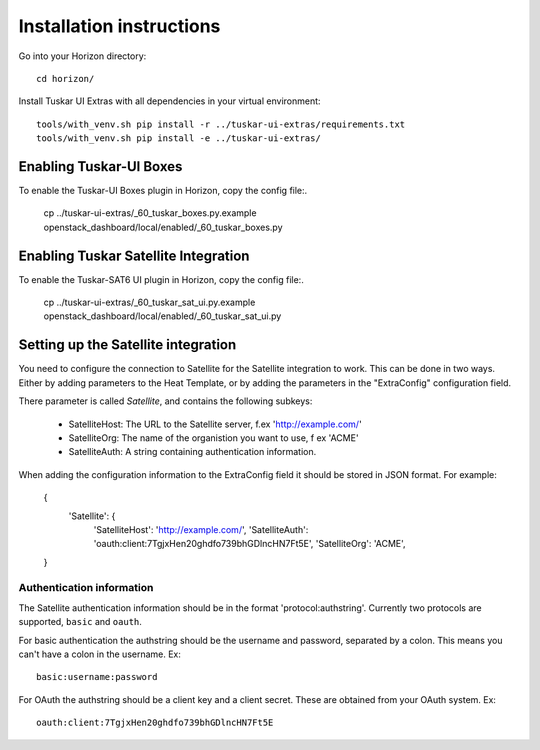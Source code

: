 Installation instructions
=========================

Go into your Horizon directory::

    cd horizon/

Install Tuskar UI Extras with all dependencies in your virtual environment::

    tools/with_venv.sh pip install -r ../tuskar-ui-extras/requirements.txt
    tools/with_venv.sh pip install -e ../tuskar-ui-extras/


Enabling Tuskar-UI Boxes
------------------------

To enable the Tuskar-UI Boxes plugin in Horizon, copy the config file:.

    cp ../tuskar-ui-extras/_60_tuskar_boxes.py.example openstack_dashboard/local/enabled/_60_tuskar_boxes.py


Enabling Tuskar Satellite Integration
-------------------------------------

To enable the Tuskar-SAT6 UI plugin in Horizon, copy the config file:.

    cp ../tuskar-ui-extras/_60_tuskar_sat_ui.py.example openstack_dashboard/local/enabled/_60_tuskar_sat_ui.py


Setting up the Satellite integration
------------------------------------

You need to configure the connection to Satellite for the Satellite integration
to work. This can be done in two ways. Either by adding parameters to the Heat
Template, or by adding the parameters in the "ExtraConfig" configuration field.

There parameter is called `Satellite`, and contains the following subkeys:

 * SatelliteHost: The URL to the Satellite server, f.ex 'http://example.com/'
 * SatelliteOrg: The name of the organistion you want to use, f ex 'ACME'
 * SatelliteAuth: A string containing authentication information.

When adding the configuration information to the ExtraConfig field it should be
stored in JSON format. For example:

    {
        'Satellite': {
            'SatelliteHost': 'http://example.com/',
            'SatelliteAuth': 'oauth:client:7TgjxHen20ghdfo739bhGDlncHN7Ft5E',
            'SatelliteOrg': 'ACME',
    }

Authentication information
..........................

The Satellite authentication information should be in the format
'protocol:authstring'. Currently two protocols are supported, ``basic`` and
``oauth``.

For basic authentication the authstring should be the username and password,
separated by a colon. This means you can't have a colon in the username. Ex::

    basic:username:password

For OAuth the authstring should be a client key and a client secret. These are
obtained from your OAuth system. Ex::

    oauth:client:7TgjxHen20ghdfo739bhGDlncHN7Ft5E

